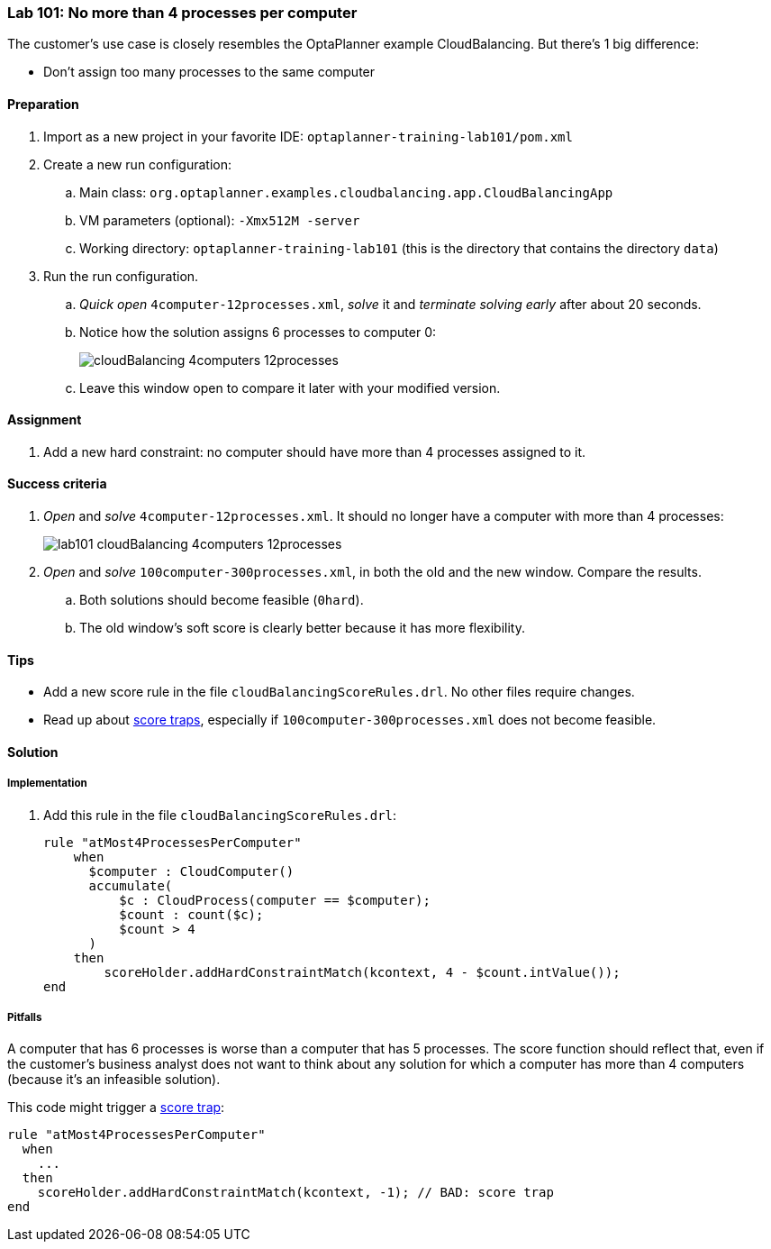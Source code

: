 === Lab 101: No more than 4 processes per computer

The customer's use case is closely resembles the OptaPlanner example CloudBalancing.
But there's 1 big difference:

* Don't assign too many processes to the same computer

==== Preparation

. Import as a new project in your favorite IDE: `optaplanner-training-lab101/pom.xml`
. Create a new run configuration:
.. Main class: `org.optaplanner.examples.cloudbalancing.app.CloudBalancingApp`
.. VM parameters (optional): `-Xmx512M -server`
.. Working directory: `optaplanner-training-lab101` (this is the directory that contains the directory `data`)
. Run the run configuration.
.. _Quick open_ `4computer-12processes.xml`, _solve_ it and _terminate solving early_ after about 20 seconds.
.. Notice how the solution assigns 6 processes to computer 0:
+
image::cloudBalancing_4computers-12processes.png[]
.. Leave this window open to compare it later with your modified version.

==== Assignment

. Add a new hard constraint: no computer should have more than 4 processes assigned to it.

==== Success criteria

. _Open_ and _solve_ `4computer-12processes.xml`. It should no longer have a computer with more than 4 processes:
+
image::lab101_cloudBalancing_4computers-12processes.png[]
. _Open_ and _solve_ `100computer-300processes.xml`, in both the old and the new window. Compare the results.
.. Both solutions should become feasible (`0hard`).
.. The old window's soft score is clearly better because it has more flexibility.

==== Tips

* Add a new score rule in the file `cloudBalancingScoreRules.drl`. No other files require changes.
* Read up about http://docs.optaplanner.org/latest/optaplanner-docs/html_single/index.html#scoreTrap[score traps],
especially if `100computer-300processes.xml` does not become feasible.

[.solution]
==== Solution

===== Implementation

. Add this rule in the file `cloudBalancingScoreRules.drl`:
+
[source,drl]
----
rule "atMost4ProcessesPerComputer"
    when
      $computer : CloudComputer()
      accumulate(
          $c : CloudProcess(computer == $computer);
          $count : count($c);
          $count > 4
      )
    then
        scoreHolder.addHardConstraintMatch(kcontext, 4 - $count.intValue());
end
----

===== Pitfalls

A computer that has 6 processes is worse than a computer that has 5 processes.
The score function should reflect that, even if the customer's business analyst does not want to think
about any solution for which a computer has more than 4 computers (because it's an infeasible solution).

This code might trigger a http://docs.optaplanner.org/latest/optaplanner-docs/html_single/index.html#scoreTrap[score trap]:

[source,drl]
----
rule "atMost4ProcessesPerComputer"
  when
    ...
  then
    scoreHolder.addHardConstraintMatch(kcontext, -1); // BAD: score trap
end
----
